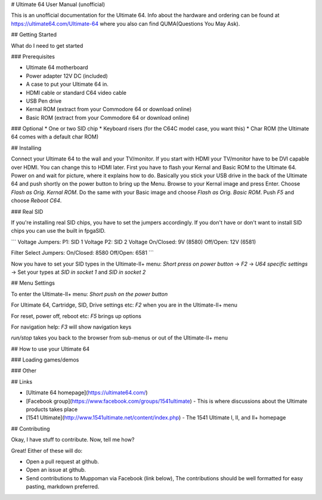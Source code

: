 # Ultimate 64 User Manual (unofficial)

This is an unofficial documentation for the Ultimate 64. Info about the hardware 
and ordering can be found at https://ultimate64.com/Ultimate-64 where you also
can find QUMA(Questions You May Ask).

## Getting Started

What do I need to get started

### Prerequisites

* Ultimate 64 motherboard
* Power adapter 12V DC (included)
* A case to put your Ultimate 64 in. 
* HDMI cable or standard C64 video cable
* USB Pen drive
* Kernal ROM (extract from your Commodore 64 or download online)
* Basic ROM (extract from your Commodore 64 or download online)

### Optional
* One or two SID chip
* Keyboard risers (for the C64C model case, you want this)
* Char ROM (the Ultimate 64 comes with a default char ROM)


## Installing

Connect your Ultimate 64 to the wall and your TV/monitor. If you start with
HDMI your TV/monitor have to be DVI capable over HDMI. You can change this to
HDMI later.  
First you have to flash your Kernal and Basic ROM to the Ultimate 64. Power on
and wait for picture, where it explains how to do. Basically you stick your 
USB drive in the back of the Ultimate 64 and push shortly on the power button
to bring up the Menu. Browse to your Kernal image and press Enter. Choose 
`Flash as Orig. Kernal ROM`. Do the same with your Basic image and choose 
`Flash as Orig. Basic ROM`. Push `F5` and choose `Reboot C64`.

### Real SID

If you're installing real SID chips, you have to set the jumpers accordingly.
If you don't have or don't want to install SID chips you can use the built in
fpgaSID.

```
Voltage Jumpers:
P1: SID 1 Voltage
P2: SID 2 Voltage
On/Closed: 9V (8580)
Off/Open: 12V (6581)

Filter Select Jumpers:
On/Closed: 8580
Off/Open: 6581
```

Now you have to set your SID types in the Ultimate-II+ menu:  
`Short press on power button` -> 
`F2` -> 
`U64 specific settings` -> 
Set your types at `SID in socket 1` and `SID in socket 2` 


## Menu Settings

To enter the Ultimate-II+ menu:  
`Short push on the power button`

For Ultimate 64, Cartridge, SID, Drive settings etc:  
`F2` when you are in the Ultimate-II+ menu  

For reset, power off, reboot etc:  
`F5` brings up options

For navigation help:  
`F3` will show navigation keys

`run/stop` takes you back to the browser from sub-menus 
or out of the Ultimate-II+ menu

## How to use your Ultimate 64

### Loading games/demos

### Other

## Links

* [Ultimate 64 homepage](https://ultimate64.com/)
* [Facebook group](https://www.facebook.com/groups/1541ultimate) - This is where discussions about
  the Ultimate products takes place
* [1541 Ultimate](http://www.1541ultimate.net/content/index.php) - The 1541 Ultimate I, II, and II+ homepage

## Contributing

Okay, I have stuff to contribute. Now, tell me how?  

Great!  
Either of these will do:

* Open a pull request at github.  
* Open an issue at github.  
* Send contributions to Muppoman via Facebook (link below), The contributions should be well formatted for easy pasting, markdown preferred.

